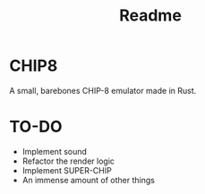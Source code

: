 #+title: Readme

* CHIP8

[[./resources/breakout.gif]]

A small, barebones CHIP-8 emulator made in Rust.

* TO-DO

- Implement sound
- Refactor the render logic
- Implement SUPER-CHIP
- An immense amount of other things

